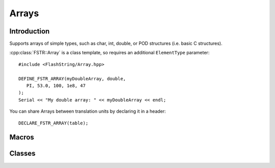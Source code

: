 Arrays
======

.. highlight:: c++

Introduction
------------

Supports arrays of simple types, such as char, int, double, or POD structures (i.e. basic C structures).

:cpp:class:`FSTR::Array` is a class template, so requires an additional ``ElementType`` parameter::

   #include <FlashString/Array.hpp>

   DEFINE_FSTR_ARRAY(myDoubleArray, double,
      PI, 53.0, 100, 1e8, 47
   );
   Serial << "My double array: " << myDoubleArray << endl;


You can share Arrays between translation units by declaring it in a header::

   DECLARE_FSTR_ARRAY(table);


Macros
------

.. doxygengroup:: fstr_array
   :content-only:

Classes
-------

.. doxygenclass:: FSTR::Array
   :members:
